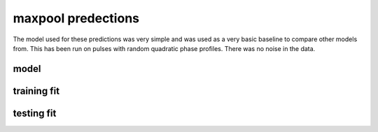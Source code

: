 ###################
maxpool predections
###################

The model used for these predictions was very simple and was used as a very basic baseline to compare other models from. This has been run on pulses with random quadratic phase profiles. There was no noise in the data.

model 
-----


.. image:: ../_static/predictions/maxpool_0.png
        :width: 800
        :alt: These predictions are much better and the result from the dnn follows the desired output for most of the frequencies.

training fit 
------------

.. image:: ../_static/predictions/maxpool_1.png
        :width: 800
        :alt: These predictions are much better and the result from the dnn follows the desired output for most of the frequencies.


testing fit
-----------

.. image:: ../_static/predictions/maxpool_2.png
        :width: 800
        :alt: These predictions are much better and the result from the dnn follows the desired output for most of the frequencies.




